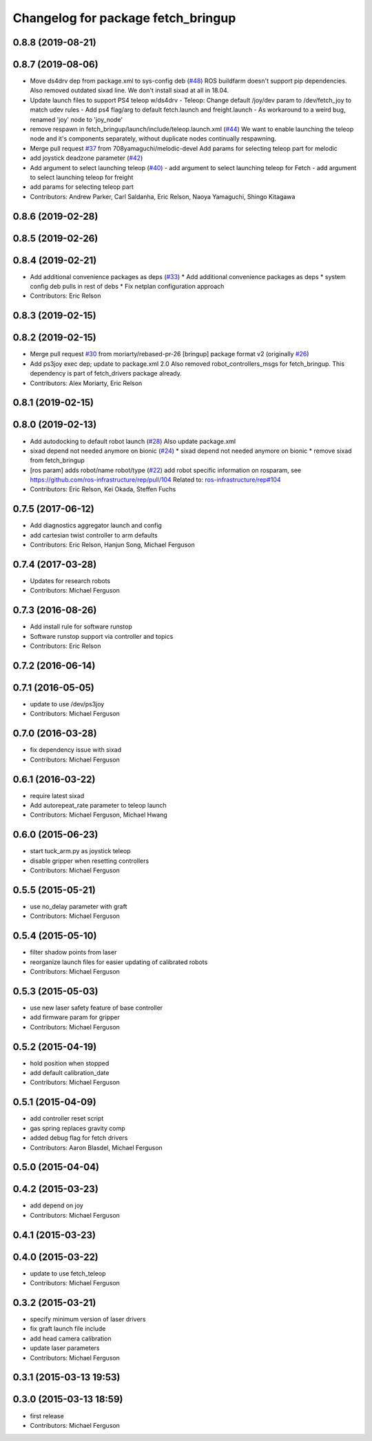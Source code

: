 ^^^^^^^^^^^^^^^^^^^^^^^^^^^^^^^^^^^
Changelog for package fetch_bringup
^^^^^^^^^^^^^^^^^^^^^^^^^^^^^^^^^^^

0.8.8 (2019-08-21)
------------------

0.8.7 (2019-08-06)
------------------
* Move ds4drv dep from package.xml to sys-config deb (`#48 <https://github.com/fetchrobotics/fetch_robots/issues/48>`_)
  ROS buildfarm doesn't support pip dependencies.
  Also removed outdated sixad line. We don't install sixad at all in 18.04.
* Update launch files to support PS4 teleop w/ds4drv
  - Teleop: Change default /joy/dev param to /dev/fetch_joy to match
  udev rules
  - Add ps4 flag/arg to default fetch.launch and freight.launch
  - As workaround to a weird bug, renamed 'joy' node to 'joy_node'
* remove respawn in fetch_bringup/launch/include/teleop.launch.xml (`#44 <https://github.com/fetchrobotics/fetch_robots/issues/44>`_)
  We want to enable launching the teleop node and it's components separately, without duplicate nodes continually respawning.
* Merge pull request `#37 <https://github.com/fetchrobotics/fetch_robots/issues/37>`_ from 708yamaguchi/melodic-devel
  Add params for selecting teleop part for melodic
* add joystick deadzone parameter (`#42 <https://github.com/fetchrobotics/fetch_robots/issues/42>`_)
* Add argument to select launching teleop (`#40 <https://github.com/fetchrobotics/fetch_robots/issues/40>`_)
  - add argument to select launching teleop for Fetch
  - add argument to select launching teleop for freight
* add params for selecting teleop part
* Contributors: Andrew Parker, Carl Saldanha, Eric Relson, Naoya Yamaguchi, Shingo Kitagawa

0.8.6 (2019-02-28)
------------------

0.8.5 (2019-02-26)
------------------

0.8.4 (2019-02-21)
------------------
* Add additional convenience packages as deps (`#33 <https://github.com/fetchrobotics/fetch_robots/issues/33>`_)
  * Add additional convenience packages as deps
  * system config deb pulls in rest of debs
  * Fix netplan configuration approach
* Contributors: Eric Relson

0.8.3 (2019-02-15)
------------------

0.8.2 (2019-02-15)
------------------
* Merge pull request `#30 <https://github.com/fetchrobotics/fetch_robots/issues/30>`_ from moriarty/rebased-pr-26
  [bringup] package format v2 (originally `#26 <https://github.com/fetchrobotics/fetch_robots/issues/26>`_)
* Add ps3joy exec dep; update to package.xml 2.0
  Also removed robot_controllers_msgs for fetch_bringup. This dependency
  is part of fetch_drivers package already.
* Contributors: Alex Moriarty, Eric Relson

0.8.1 (2019-02-15)
------------------

0.8.0 (2019-02-13)
------------------
* Add autodocking to default robot launch (`#28 <https://github.com/fetchrobotics/fetch_robots/issues/28>`_)
  Also update package.xml
* sixad depend not needed anymore on bionic (`#24 <https://github.com/fetchrobotics/fetch_robots/issues/24>`_)
  * sixad depend not needed anymore on bionic
  * remove sixad from fetch_bringup
* [ros param] adds robot/name robot/type (`#22 <https://github.com/fetchrobotics/fetch_robots/issues/22>`_)
  add robot specific information on rosparam, see https://github.com/ros-infrastructure/rep/pull/104
  Related to: `ros-infrastructure/rep#104 <https://github.com/ros-infrastructure/rep/issues/104>`_
* Contributors: Eric Relson, Kei Okada, Steffen Fuchs

0.7.5 (2017-06-12)
------------------
* Add diagnostics aggregator launch and config
* add cartesian twist controller to arm defaults
* Contributors: Eric Relson, Hanjun Song, Michael Ferguson

0.7.4 (2017-03-28)
------------------
* Updates for research robots
* Contributors: Michael Ferguson

0.7.3 (2016-08-26)
------------------
* Add install rule for software runstop
* Software runstop support via controller and topics
* Contributors: Eric Relson

0.7.2 (2016-06-14)
------------------

0.7.1 (2016-05-05)
------------------
* update to use /dev/ps3joy
* Contributors: Michael Ferguson

0.7.0 (2016-03-28)
------------------
* fix dependency issue with sixad
* Contributors: Michael Ferguson

0.6.1 (2016-03-22)
------------------
* require latest sixad
* Add autorepeat_rate parameter to teleop launch
* Contributors: Michael Ferguson, Michael Hwang

0.6.0 (2015-06-23)
------------------
* start tuck_arm.py as joystick teleop
* disable gripper when resetting controllers
* Contributors: Michael Ferguson

0.5.5 (2015-05-21)
------------------
* use no_delay parameter with graft
* Contributors: Michael Ferguson

0.5.4 (2015-05-10)
------------------
* filter shadow points from laser
* reorganize launch files for easier updating of calibrated robots
* Contributors: Michael Ferguson

0.5.3 (2015-05-03)
------------------
* use new laser safety feature of base controller
* add firmware param for gripper
* Contributors: Michael Ferguson

0.5.2 (2015-04-19)
------------------
* hold position when stopped
* add default calibration_date
* Contributors: Michael Ferguson

0.5.1 (2015-04-09)
------------------
* add controller reset script
* gas spring replaces gravity comp
* added debug flag for fetch drivers
* Contributors: Aaron Blasdel, Michael Ferguson

0.5.0 (2015-04-04)
------------------

0.4.2 (2015-03-23)
------------------
* add depend on joy
* Contributors: Michael Ferguson

0.4.1 (2015-03-23)
------------------

0.4.0 (2015-03-22)
------------------
* update to use fetch_teleop
* Contributors: Michael Ferguson

0.3.2 (2015-03-21)
------------------
* specify minimum version of laser drivers
* fix graft launch file include
* add head camera calibration
* update laser parameters
* Contributors: Michael Ferguson

0.3.1 (2015-03-13 19:53)
------------------------

0.3.0 (2015-03-13 18:59)
------------------------
* first release
* Contributors: Michael Ferguson
